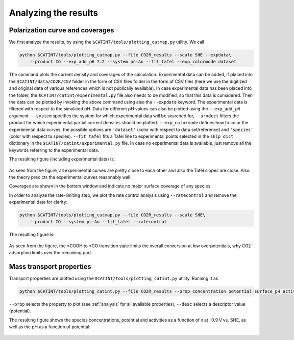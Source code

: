 Analyzing the results
---------------------

Polarization curve and coverages
~~~~~~~~~~~~~~~~~~~~~~~~~~~~~~~~

We first analyze the results, by using the ``$CATINT/tools/plotting_catmap.py`` utility. We call

.. code:: python

    python $CATINT/tools/plotting_catmap.py --file CO2R_results --scale SHE --expdata\
        --product CO --exp_add_pH 7.2 --system pc-Au --fit_tafel --exp_colormode dataset

The command plots the current density and coverages of the calculation. Experimental data can be added, if placed into the ``$CATINT/data/CO2R/CSV`` folder in the form of CSV files folder in the form of CSV files (here we use the digitized and original data of various references which is not publically available). In case experimental data has been placed into the folder, the ``$CATINT/catint/experimental.py`` file also needs to be modified, so that this data is considered. Then the data can be plotted by invoking the above command using also the ``--expdata`` keyword. The experimental data is filtered with respect to the simulated pH. Data for different pH values can also be plotted using the ``--exp_add_pH`` argument. ``--system`` specifies the system for which experimental data will be searched for, ``--product`` filters the product for which experimental partial current densites should be plotted. ``--exp_colormode`` defines how to color the experimental data curves, the possible options are ``'dataset'`` (color with respect to data set/reference) and ``'species'`` (color with respect to species). ``--fit_tafel`` fits a Tafel line to experimental points selected in the ``skip_dict`` dictionary in the ``$CATINT/catint/experimental.py`` file. In case no experimental data is available, just remove all the keywords referring to the experimental data.

The resulting figure (including experimental data) is: 

.. figure:: /docs/source/_static/co2r_au_catmap.png
  :align: center
  :scale: 80 %


As seen from the figure, all experimental curves are pretty close to each other and also the Tafel slopes are close. Also the theory predicts the experimental curves reasonably well. 

Coverages are shown in the bottom window and indicate no major surface coverage of any species.

In order to analyze the rate-limiting step, we plot the rate control analysis using ``--ratecontrol`` and remove the experimental data for clarity:

.. code:: python

    python $CATINT/tools/plotting_catmap.py --file CO2R_results --scale SHE\
        --product CO --system pc-Au --fit_tafel --ratecontrol

The resulting figure is:

.. figure:: /docs/source/_static/co2r_au_catmap_rc.png
  :align: center
  :scale: 80 %

As seen from the figure, the \*COOH to \*CO transition state limits the overall conversion at low overpotentials, why CO2 adsorption limits over the remaining part.

Mass transport properties
~~~~~~~~~~~~~~~~~~~~~~~~~

Transport properties are plotted using the ``$CATINT/tools/plotting_catint.py`` utility. Running it as

.. code:: python

    python $CATINT/tools/plotting_catint.py --file CO2R_results --prop concentration potential surface_pH activity --desc -0.9

``--prop`` selects the property to plot (see :ref:`analysis` for all available properties), ``--desc`` selects a descriptor value (potential).

The resulting figure shows the species concentrations, potential and activities as a function of x at -0.9 V vs. SHE, as well as the pH as a function of potential:

.. figure:: /docs/source/_static/co2r_au_catmap_rc.png
  :align: center
  :scale: 80 %

